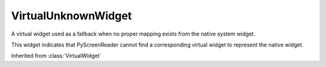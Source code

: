 .. This file is auto-generated by //tools:generate_doc. Please do not edit directly

VirtualUnknownWidget
====================
.. class:: VirtualUnknownWidget

   A virtual widget used as a fallback when no proper mapping exists from the native system widget.

   This widget indicates that PyScreenReader cannot find a corresponding virtual widget
   to represent the native widget.

   Inherited from :class:`VirtualWidget`

   .. method:: __init__() -> None

     Initialize a VirtualUnknownWidget instance.

